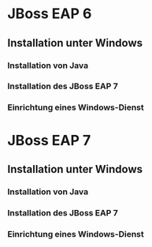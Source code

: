 * JBoss EAP 6
** Installation unter Windows
*** Installation von Java
*** Installation des JBoss EAP 7
*** Einrichtung eines Windows-Dienst
* JBoss EAP 7
** Installation unter Windows
*** Installation von Java
*** Installation des JBoss EAP 7
*** Einrichtung eines Windows-Dienst
